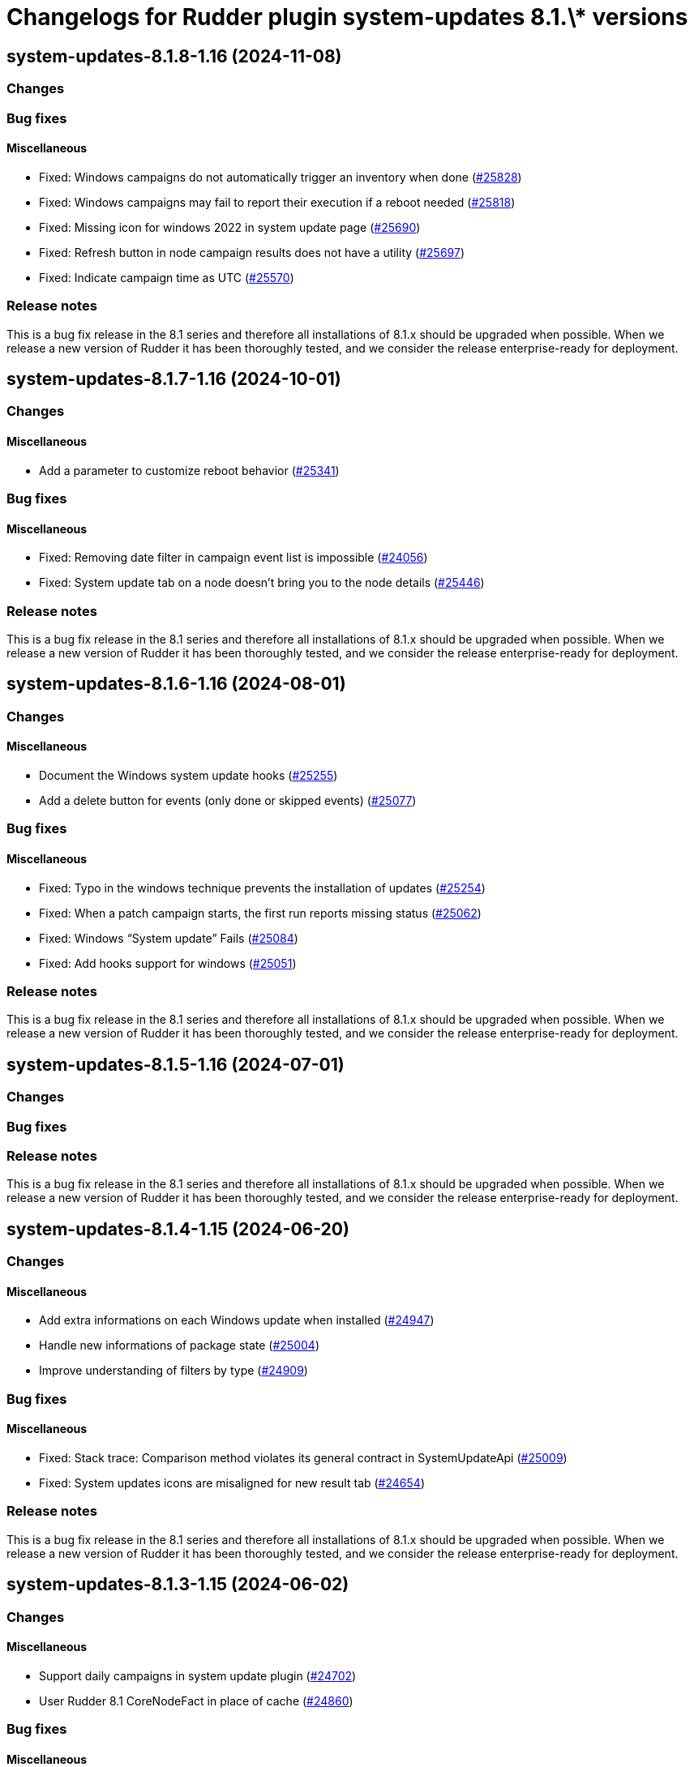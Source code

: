 = Changelogs for Rudder plugin system-updates 8.1.\* versions

== system-updates-8.1.8-1.16 (2024-11-08)

=== Changes


=== Bug fixes

==== Miscellaneous

* Fixed: Windows campaigns do not automatically trigger an inventory when done
    (https://issues.rudder.io/issues/25828[#25828])
* Fixed: Windows campaigns may fail to report their execution if a reboot needed
    (https://issues.rudder.io/issues/25818[#25818])
* Fixed: Missing icon for windows 2022 in system update page
    (https://issues.rudder.io/issues/25690[#25690])
* Fixed: Refresh button in node campaign results does not have a utility
    (https://issues.rudder.io/issues/25697[#25697])
* Fixed: Indicate campaign time as UTC
    (https://issues.rudder.io/issues/25570[#25570])

=== Release notes

This is a bug fix release in the 8.1 series and therefore all installations of 8.1.x should be upgraded when possible. When we release a new version of Rudder it has been thoroughly tested, and we consider the release enterprise-ready for deployment.

== system-updates-8.1.7-1.16 (2024-10-01)

=== Changes


==== Miscellaneous

* Add a parameter to customize reboot behavior
    (https://issues.rudder.io/issues/25341[#25341])

=== Bug fixes

==== Miscellaneous

* Fixed: Removing date filter in campaign event list is impossible
    (https://issues.rudder.io/issues/24056[#24056])
* Fixed: System update tab on a node doesn't bring you to the node details
    (https://issues.rudder.io/issues/25446[#25446])

=== Release notes

This is a bug fix release in the 8.1 series and therefore all installations of 8.1.x should be upgraded when possible. When we release a new version of Rudder it has been thoroughly tested, and we consider the release enterprise-ready for deployment.

== system-updates-8.1.6-1.16 (2024-08-01)

=== Changes


==== Miscellaneous

* Document the Windows system update hooks
    (https://issues.rudder.io/issues/25255[#25255])
* Add a delete button for events (only done or skipped events)
    (https://issues.rudder.io/issues/25077[#25077])

=== Bug fixes

==== Miscellaneous

* Fixed: Typo in the windows technique prevents the installation of updates
    (https://issues.rudder.io/issues/25254[#25254])
* Fixed: When a patch campaign starts, the first run reports missing status
    (https://issues.rudder.io/issues/25062[#25062])
* Fixed: Windows “System update” Fails
    (https://issues.rudder.io/issues/25084[#25084])
* Fixed: Add hooks support for windows
    (https://issues.rudder.io/issues/25051[#25051])

=== Release notes

This is a bug fix release in the 8.1 series and therefore all installations of 8.1.x should be upgraded when possible. When we release a new version of Rudder it has been thoroughly tested, and we consider the release enterprise-ready for deployment.

== system-updates-8.1.5-1.16 (2024-07-01)

=== Changes


=== Bug fixes

=== Release notes

This is a bug fix release in the 8.1 series and therefore all installations of 8.1.x should be upgraded when possible. When we release a new version of Rudder it has been thoroughly tested, and we consider the release enterprise-ready for deployment.

== system-updates-8.1.4-1.15 (2024-06-20)

=== Changes


==== Miscellaneous

* Add extra informations on each Windows update when installed
    (https://issues.rudder.io/issues/24947[#24947])
* Handle new informations of package state 
    (https://issues.rudder.io/issues/25004[#25004])
* Improve understanding of filters by type
    (https://issues.rudder.io/issues/24909[#24909])

=== Bug fixes

==== Miscellaneous

* Fixed: Stack trace: Comparison method violates its general contract in SystemUpdateApi
    (https://issues.rudder.io/issues/25009[#25009])
* Fixed: System updates icons are misaligned for new result tab 
    (https://issues.rudder.io/issues/24654[#24654])

=== Release notes

This is a bug fix release in the 8.1 series and therefore all installations of 8.1.x should be upgraded when possible. When we release a new version of Rudder it has been thoroughly tested, and we consider the release enterprise-ready for deployment.

== system-updates-8.1.3-1.15 (2024-06-02)

=== Changes


==== Miscellaneous

* Support daily campaigns in system update plugin
    (https://issues.rudder.io/issues/24702[#24702])
* User Rudder 8.1 CoreNodeFact in place of cache
    (https://issues.rudder.io/issues/24860[#24860])

=== Bug fixes

==== Miscellaneous

* Fixed: Incorrect template source and outpath for Windows
    (https://issues.rudder.io/issues/24950[#24950])
* Fixed: Fix inconsistencies in Linux system updates
    (https://issues.rudder.io/issues/24931[#24931])
* Fixed: Refresh button in campaign history and events does nothing
    (https://issues.rudder.io/issues/24902[#24902])
* Fixed: Nodes loading cause major browser slowdown 
    (https://issues.rudder.io/issues/23642[#23642])
* Fixed: when schedule is too short on windows, the computed start effective date is null, and so we have a nasty error
    (https://issues.rudder.io/issues/23298[#23298])

=== Release notes

This is a bug fix release in the 8.1 series and therefore all installations of 8.1.x should be upgraded when possible. When we release a new version of Rudder it has been thoroughly tested, and we consider the release enterprise-ready for deployment.

== system-updates-8.1.2-1.15 (2024-04-30)

=== Changes


=== Bug fixes

=== Release notes

This is a bug fix release in the 8.1 series and therefore all installations of 8.1.x should be upgraded when possible. When we release a new version of Rudder it has been thoroughly tested, and we consider the release enterprise-ready for deployment.

== system-updates-8.1.1-1.15 (2024-04-25)

=== Changes


=== Bug fixes

==== Miscellaneous

* Fixed: There is no differences between a "Software update" and a "System update" campaigns creation process
    (https://issues.rudder.io/issues/24482[#24482])
* Fixed: System update plugin metadata are not available to rudder web app
    (https://issues.rudder.io/issues/24415[#24415])
* Fixed:  System updates summary has misaligned updates badges 
    (https://issues.rudder.io/issues/24697[#24697])
* Fixed: Windows download count is always multiplied by two
    (https://issues.rudder.io/issues/24716[#24716])

==== Web - UI & UX

* Fixed: Node page loads with CVE browser error depending on installed plugins
    (https://issues.rudder.io/issues/24578[#24578])

=== Release notes

This is a bug fix release in the 8.1 series and therefore all installations of 8.1.x should be upgraded when possible. When we release a new version of Rudder it has been thoroughly tested, and we consider the release enterprise-ready for deployment.

== system-updates-8.1.1-1.15 (2024-04-25)

=== Changes


=== Bug fixes

==== Miscellaneous

* Fixed: There is no differences between a "Software update" and a "System update" campaigns creation process
    (https://issues.rudder.io/issues/24482[#24482])
* Fixed: System update plugin metadata are not available to rudder web app
    (https://issues.rudder.io/issues/24415[#24415])
* Fixed:  System updates summary has misaligned updates badges 
    (https://issues.rudder.io/issues/24697[#24697])
* Fixed: Windows download count is always multiplied by two
    (https://issues.rudder.io/issues/24716[#24716])

==== Web - UI & UX

* Fixed: Node page loads with CVE browser error depending on installed plugins
    (https://issues.rudder.io/issues/24578[#24578])

=== Release notes

This is a bug fix release in the 8.1 series and therefore all installations of 8.1.x should be upgraded when possible. When we release a new version of Rudder it has been thoroughly tested, and we consider the release enterprise-ready for deployment.

== system-updates-8.1.0-1.15 (2024-04-11)

=== Changes


=== Bug fixes

=== Release notes

This is a bug fix release in the 8.1 series and therefore all installations of 8.1.x should be upgraded when possible. When we release a new version of Rudder it has been thoroughly tested, and we consider the release enterprise-ready for deployment.

== system-updates-8.1.0.rc1-1.15 (2024-04-08)

=== Changes


=== Bug fixes

==== Miscellaneous

* Fixed: System updates summary doesn't look good
    (https://issues.rudder.io/issues/24457[#24457])
* Fixed: System updates packages table has UI issues
    (https://issues.rudder.io/issues/24580[#24580])
* Fixed: up to date page is barely visible since update of bootstrap / css changes
    (https://issues.rudder.io/issues/24553[#24553])
* Fixed: Resize external link in system update tabe
    (https://issues.rudder.io/issues/24572[#24572])
* Fixed: we should no automatically upgrade the rudder server with patch campaign
    (https://issues.rudder.io/issues/24149[#24149])

=== Release notes

This is a bug fix release in the 8.1 series and therefore all installations of 8.1.x should be upgraded when possible. When we release a new version of Rudder it has been thoroughly tested, and we consider the release enterprise-ready for deployment.

== system-updates-8.1.0.beta2-1.15 (2024-03-22)

=== Changes


=== Bug fixes

==== Miscellaneous

* Fixed: Missing external link logo on system updates tab
    (https://issues.rudder.io/issues/24552[#24552])
* Fixed: Missing system update tab since css has changed 
    (https://issues.rudder.io/issues/24339[#24339])

=== Release notes

This is a bug fix release in the 8.1 series and therefore all installations of 8.1.x should be upgraded when possible. When we release a new version of Rudder it has been thoroughly tested, and we consider the release enterprise-ready for deployment.

== system-updates-8.1.0.beta1-1.15 (2024-03-04)

=== Changes


==== Miscellaneous

* Add system update node details tab
    (https://issues.rudder.io/issues/24162[#24162])
* Compile css files with Sass
    (https://issues.rudder.io/issues/24092[#24092])

=== Bug fixes

==== Miscellaneous

* Fixed: When a patch campaign is running, the node list shows a warning sign
    (https://issues.rudder.io/issues/23906[#23906])
* Fixed: Fix UI issues caused by bootstrap update in system updates plugin
    (https://issues.rudder.io/issues/24240[#24240])
* Fixed: Windows system-updates skip every available updates
    (https://issues.rudder.io/issues/24237[#24237])
* Fixed: Remove duplicate css rules and update css output destination
    (https://issues.rudder.io/issues/24156[#24156])
* Fixed: All system-update files are duplicated in the embedded files.txz
    (https://issues.rudder.io/issues/24128[#24128])
* Fixed: system update plugin is broken because system-updates/system-update-schema.sql is not included
    (https://issues.rudder.io/issues/24113[#24113])

==== Web - UI & UX

* Fixed: We should not be able to access page Update campaigns with role inventory
    (https://issues.rudder.io/issues/24116[#24116])

=== Release notes

This is a bug fix release in the 8.1 series and therefore all installations of 8.1.x should be upgraded when possible. When we release a new version of Rudder it has been thoroughly tested, and we consider the release enterprise-ready for deployment.

== system-updates-8.1.0.alpha1-1.13 (2024-01-19)

=== Changes


==== Miscellaneous

* Adapt license check for private plugins with nodefacts changes
    (https://issues.rudder.io/issues/24030[#24030])

=== Bug fixes

==== Miscellaneous

* Fixed: Fix UI problems in System updates plugin following the Bootstrap 5 upgrade
    (https://issues.rudder.io/issues/24002[#24002])

=== Release notes

This is a bug fix release in the 8.1 series and therefore all installations of 8.1.x should be upgraded when possible. When we release a new version of Rudder it has been thoroughly tested, and we consider the release enterprise-ready for deployment.

